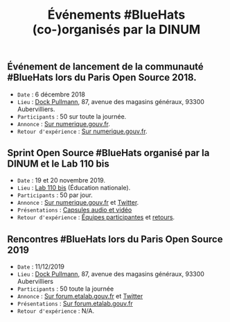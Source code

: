 #+title: Événements #BlueHats (co-)organisés par la DINUM

** Événement de lancement de la communauté #BlueHats lors du Paris Open Source 2018.

- =Date= : 6 décembre 2018
- =Lieu= : [[https://www.openstreetmap.org/node/4383668858?mlat=48.903493881225586&mlon=2.3648205399513245#map=19/48.903493881225586/2.3648205399513245][Dock Pullmann]], 87, avenue des magasins généraux, 93300 Aubervilliers.
- =Participants= : 50 sur toute la journée.
- =Annonce= : [[https://www.numerique.gouv.fr/agenda/lancement-rejoignez-la-communaute-blue-hats-hackers-dinteret-general/][Sur numerique.gouv.fr]].
- =Retour d'expérience= : [[https://www.numerique.gouv.fr/actualites/la-communaute-blue-hats-hackers-dinteret-general-est-lancee-rejoignez-nous/][Sur numerique.gouv.fr]].

** Sprint Open Source #BlueHats organisé par la DINUM et le Lab 110 bis

- =Date= : 19 et 20 novembre 2019.
- =Lieu= : [[https://www.education.gouv.fr/110bislab/pid37871/bienvenue-au-110-bis-le-lab-d-innovation-de-l-education-nationale.html][Lab 110 bis]] (Éducation nationale).
- =Participants= : 50 par jour.
- =Annonce= : [[https://www.numerique.gouv.fr/agenda/sprint-open-source-de-la-dinum-et-du-lab-110bis/][Sur numerique.gouv.fr]] et [[https://twitter.com/_DINUM/status/1192481715299725312][Twitter]].
- =Présentations= : [[file:retex/19-20-11-2019-presentations.org][Capsules audio et vidéo]]
- =Retour d'expérience= : [[file:retex/19-20-11-2019-equipes.org][Équipes participantes]] et [[file:retex/19-20-11-2019-retours.org][retours]].

** Rencontres #BlueHats lors du Paris Open Source 2019

- =Date= : 11/12/2019
- =Lieu= : [[https://www.openstreetmap.org/node/4383668858?mlat=48.903493881225586&mlon=2.3648205399513245#map=19/48.903493881225586/2.3648205399513245][Dock Pullmann]], 87, avenue des magasins généraux, 93300 Aubervilliers
- =Participants= : 50 toute la journée
- =Annonce= : [[https://forum.etalab.gouv.fr/t/journee-bluehats-lors-du-paris-open-source-summit-le-11-decembre-2019/4614/2][Sur forum.etalab.gouv.fr]] et [[https://twitter.com/_DINUM/status/1201497346804256768][Twitter]]
- =Présentations= : [[https://forum.etalab.gouv.fr/t/journee-bluehats-lors-du-paris-open-source-summit-le-11-decembre-2019/4614/2?u=bzg][Sur forum.etalab.gouv.fr]]
- =Retour d'expérience= : N/A.
